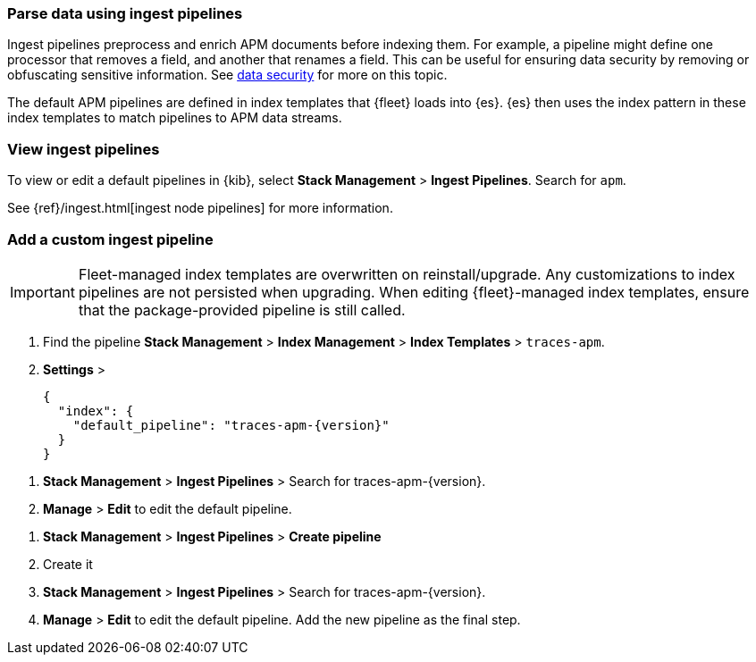 //////////////////////////////////////////////////////////////////////////
// This content is reused in the Legacy ingest pipeline
//////////////////////////////////////////////////////////////////////////

[[ingest-pipelines]]
=== Parse data using ingest pipelines

:append-legacy:
// tag::ingest-pipelines[]

Ingest pipelines preprocess and enrich APM documents before indexing them.
For example, a pipeline might define one processor that removes a field, and another that renames a field.
This can be useful for ensuring data security by removing or obfuscating sensitive information.
See <<apm-data-security,data security>> for more on this topic.

The default APM pipelines are defined in index templates that {fleet} loads into {es}.
{es} then uses the index pattern in these index templates to match pipelines to APM data streams.

[discrete]
[id="view-edit-default-pipelines{append-legacy}"]
=== View ingest pipelines

To view or edit a default pipelines in {kib},
select **Stack Management** > **Ingest Pipelines**.
Search for `apm`.

See {ref}/ingest.html[ingest node pipelines] for more information.

[float]
[id="custom-pipelines{append-legacy}"]
=== Add a custom ingest pipeline

IMPORTANT: Fleet-managed index templates are overwritten on reinstall/upgrade.
Any customizations to index pipelines are not persisted when upgrading.
When editing {fleet}-managed index templates, ensure that the package-provided pipeline is still called.

// tutorial would be something like this:
. Find the pipeline **Stack Management** > **Index Management** > **Index Templates** > `traces-apm`.
. **Settings** >
+
[source,json]
----
{
  "index": {
    "default_pipeline": "traces-apm-{version}"
  }
}
----

// Edit default
. **Stack Management** > **Ingest Pipelines** > Search for +traces-apm-{version}+.
. **Manage** > **Edit** to edit the default pipeline.

// Add custom pipeline
. **Stack Management** > **Ingest Pipelines** > **Create pipeline**
. Create it
. **Stack Management** > **Ingest Pipelines** > Search for +traces-apm-{version}+.
. **Manage** > **Edit** to edit the default pipeline. Add the new pipeline as the final step.

// end::ingest-pipelines[]